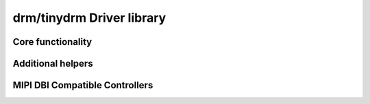 ==========================
drm/tinydrm Driver library
==========================

.. kernel-doc:: drivers/gpu/drm/tinydrm/core/tinydrm-core.c
   :doc: overview

Core functionality
==================

.. kernel-doc:: drivers/gpu/drm/tinydrm/core/tinydrm-core.c
   :doc: core

.. kernel-doc:: include/drm/tinydrm/tinydrm.h
   :internal:

.. kernel-doc:: drivers/gpu/drm/tinydrm/core/tinydrm-core.c
   :export:

.. kernel-doc:: drivers/gpu/drm/tinydrm/core/tinydrm-pipe.c
   :export:

Additional helpers
==================

.. kernel-doc:: include/drm/tinydrm/tinydrm-helpers.h
   :internal:

.. kernel-doc:: drivers/gpu/drm/tinydrm/core/tinydrm-helpers.c
   :export:

MIPI DBI Compatible Controllers
===============================

.. kernel-doc:: drivers/gpu/drm/tinydrm/mipi-dbi.c
   :doc: overview

.. kernel-doc:: include/drm/tinydrm/mipi-dbi.h
   :internal:

.. kernel-doc:: drivers/gpu/drm/tinydrm/mipi-dbi.c
   :export:
